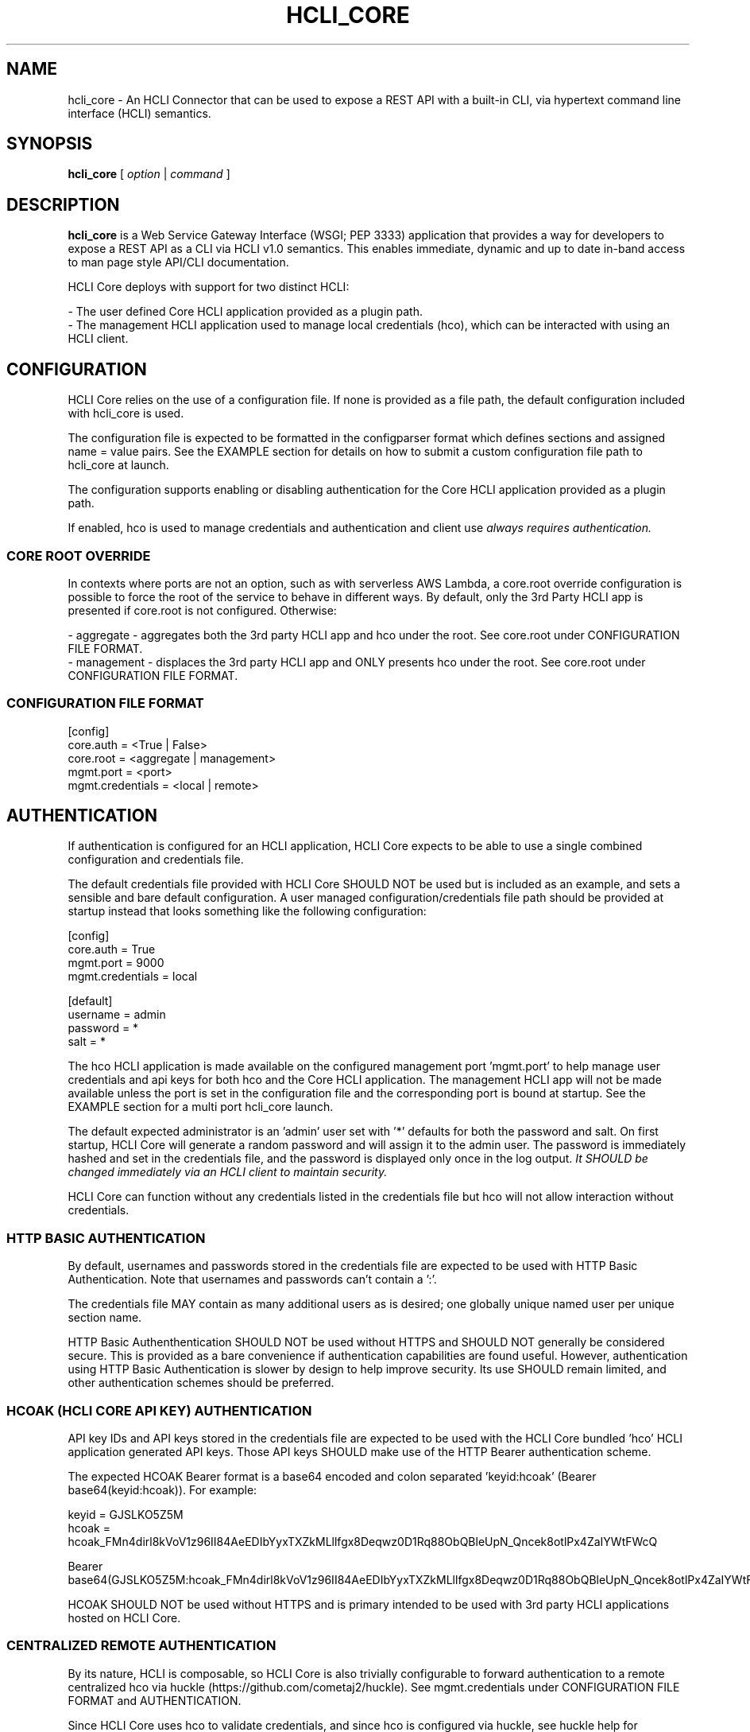 .TH HCLI_CORE 1 "JUNE 2024" Linux "User Manuals"
.SH NAME
hcli_core \- An HCLI Connector that can be used to expose a REST API with a built-in CLI, via hypertext command line interface (HCLI) semantics.
.SH SYNOPSIS
.B hcli_core
[
.I option
|
.I command
]
.SH DESCRIPTION
.B hcli_core
is a Web Service Gateway Interface (WSGI; PEP 3333) application that provides a way for developers to expose a REST API as a CLI via HCLI v1.0 semantics.
This enables immediate, dynamic and up to date in-band access to man page style API/CLI documentation.
.PP
HCLI Core deploys with support for two distinct HCLI:
.PP
- The user defined Core HCLI application provided as a plugin path.
.br
- The management HCLI application used to manage local credentials (hco), which can be interacted with using an HCLI client.
.PP
.SH CONFIGURATION
HCLI Core relies on the use of a configuration file. If none is provided as a file path, the default configuration included with hcli_core
is used.
.PP
The configuration file is expected to be formatted in the configparser format which defines sections and assigned name = value pairs. See
the EXAMPLE section for details on how to submit a custom configuration file path to hcli_core at launch.
.PP
The configuration supports enabling or disabling authentication for the Core HCLI application provided as a plugin path.
.PP
If enabled, hco is used to manage credentials and authentication and client use
.I always requires authentication.
.PP
.SS CORE ROOT OVERRIDE
In contexts where ports are not an option, such as with serverless AWS Lambda, a core.root override configuration is possible to force the root of the service to behave in different ways. By default, only the 3rd Party HCLI app is presented if core.root is not configured. Otherwise:
.PP
- aggregate - aggregates both the 3rd party HCLI app and hco under the root. See core.root under CONFIGURATION FILE FORMAT.
.br
- management - displaces the 3rd party HCLI app and ONLY presents hco under the root. See core.root under CONFIGURATION FILE FORMAT.
.PP
.SS CONFIGURATION FILE FORMAT
[config]
.br
core.auth = <True | False>
.br
core.root = <aggregate | management>
.br
mgmt.port = <port>
.br
mgmt.credentials = <local | remote>
.br
.SH AUTHENTICATION
If authentication is configured for an HCLI application, HCLI Core expects to be able to use a single combined configuration and credentials file.
.PP
The default credentials file provided with HCLI Core SHOULD NOT be used but is included as an example, and sets a sensible and bare default configuration.
A user managed configuration/credentials file path should be provided at startup instead that looks something like the following configuration:
.PP
[config]
.br
core.auth = True
.br
mgmt.port = 9000
.br
mgmt.credentials = local
.PP
[default]
.br
username = admin
.br
password = *
.br
salt = *
.PP
The hco HCLI application is made available on the configured management port 'mgmt.port' to help manage user credentials and api keys for both hco and the Core HCLI application. The management HCLI app will not be made available unless the port is set in the configuration file and the corresponding port is bound at startup. See the EXAMPLE section for a multi port hcli_core launch.
.PP
The default expected administrator is an 'admin' user set with '*' defaults for both the password and salt. On first startup, HCLI Core will generate a random password and will assign it to the admin user. The password is immediately hashed and set in the credentials file, and the password is displayed only once in the log output.
.I It SHOULD be changed immediately via an HCLI client to maintain security.
.PP
HCLI Core can function without any credentials listed in the credentials file but hco will not allow interaction without credentials.
.PP
.SS HTTP BASIC AUTHENTICATION
By default, usernames and passwords stored in the credentials file are expected to be used with HTTP Basic Authentication. Note that usernames and passwords can't contain a ':'.
.PP
The credentials file MAY contain as many additional users as is desired; one globally unique named user per unique section name.
.PP
HTTP Basic Authenthentication SHOULD NOT be used without HTTPS and SHOULD NOT generally be considered secure. This is provided as a bare convenience if authentication capabilities are found useful. However, authentication using HTTP Basic Authentication is slower by design to help improve security. Its use SHOULD remain limited, and other authentication schemes should be preferred.
.PP
.SS HCOAK (HCLI CORE API KEY) AUTHENTICATION
API key IDs and API keys stored in the credentials file are expected to be used with the HCLI Core bundled 'hco' HCLI application generated API keys. Those API keys SHOULD make use of the HTTP Bearer authentication scheme.
.PP
The expected HCOAK Bearer format is a base64 encoded and colon separated 'keyid:hcoak' (Bearer base64(keyid:hcoak)). For example:
.PP
keyid = GJSLKO5Z5M
.br
hcoak = hcoak_FMn4dirl8kVoV1z96II84AeEDIbYyxTXZkMLllfgx8Deqwz0D1Rq88ObQBleUpN_Qncek8otlPx4ZaIYWtFWcQ
.PP
Bearer base64(GJSLKO5Z5M:hcoak_FMn4dirl8kVoV1z96II84AeEDIbYyxTXZkMLllfgx8Deqwz0D1Rq88ObQBleUpN_Qncek8otlPx4ZaIYWtFWcQ)
.PP
HCOAK SHOULD NOT be used without HTTPS and is primary intended to be used with 3rd party HCLI applications hosted on HCLI Core.
.PP
.SS CENTRALIZED REMOTE AUTHENTICATION
By its nature, HCLI is composable, so HCLI Core is also trivially configurable to forward authentication to a remote centralized hco via huckle (https://github.com/cometaj2/huckle). See mgmt.credentials under CONFIGURATION FILE FORMAT and AUTHENTICATION.
.PP
Since HCLI Core uses hco to validate credentials, and since hco is configured via huckle, see huckle help for information on how to setup authentication for hco.
.PP
.SS CREDENTIALS FILE FORMAT
[default]
.br
username = admin
.br
password = *
.br
salt = *
.PP
[<someothersection>]
.br
username = <someotheruser>
.br
password = <hashed password>
.br
salt = <salt>
.PP
.SH AUTHORIZATION
The hco HCLI app is always enabled, and HCLI Core will rely on the presence of permissions in the executable portion of the HCLI template for hco bundled with HCLI Core.
.PP
All users are subject to permissions except the admin user, who can bypass all permissions and access any resource.
.br
Three user roles are made available for use under hco:
.PP
- admin - The administrator role
.br
- user - A default generic user role for users created by the administrator; primarily used to authenticate against the user defined Core HCLI app.
.br
- validator - A validator role for use to validate other users' credentials (e.g. see CENTRALIZED REMOTE AUTHENTICATION)
.PP
.SH COMMANDS
.IP "path"
Provides the installation path of hcli_core, which can be used to help locate the path of the WSGI app to use in a WSGI server.
.IP "sample hub"
Provides the path of a sample HCLI that can be used for service discovery.
.IP "sample hfm"
Provides the path of a sample HCLI that can be used to stream upload, download and otherwise remotely manage files.
.IP "sample nw"
Provides the path of a sample HCLI that can be used as an IPAM to manage private network CIDR ranges.
.IP "sample hptt"
Provides the path of a sample HCLI that can be used to manage PTT streaming channels to link disjointed radio networks.
.IP help
This help file.
.SH OPTIONS
.IP --version
.B hcli_core
version and the version of it's dependencies.
.SH EXAMPLE
hcli_core path
.PP
hcli_core --version
.PP
gunicorn --workers=5 --threads=2 "hcli_core:connector()"
.PP
gunicorn --workers=5 --threads=2 "hcli_core:connector(\\"`hcli_core sample hfm`\\")"
.PP
gunicorn --workers=5 --threads=2 "hcli_core:connector(plugin_path=\\"`hcli_core sample hfm`\\", config_path=\\"./custom.config\\")"
.PP
gunicorn --workers=1 --threads=10 -b 0.0.0.0:8000 -b 0.0.0.0:9000 "hcli_core:connector()"
.PP
pip install huckle
.PP
huckle cli install localhost:9000
.PP
hco help
